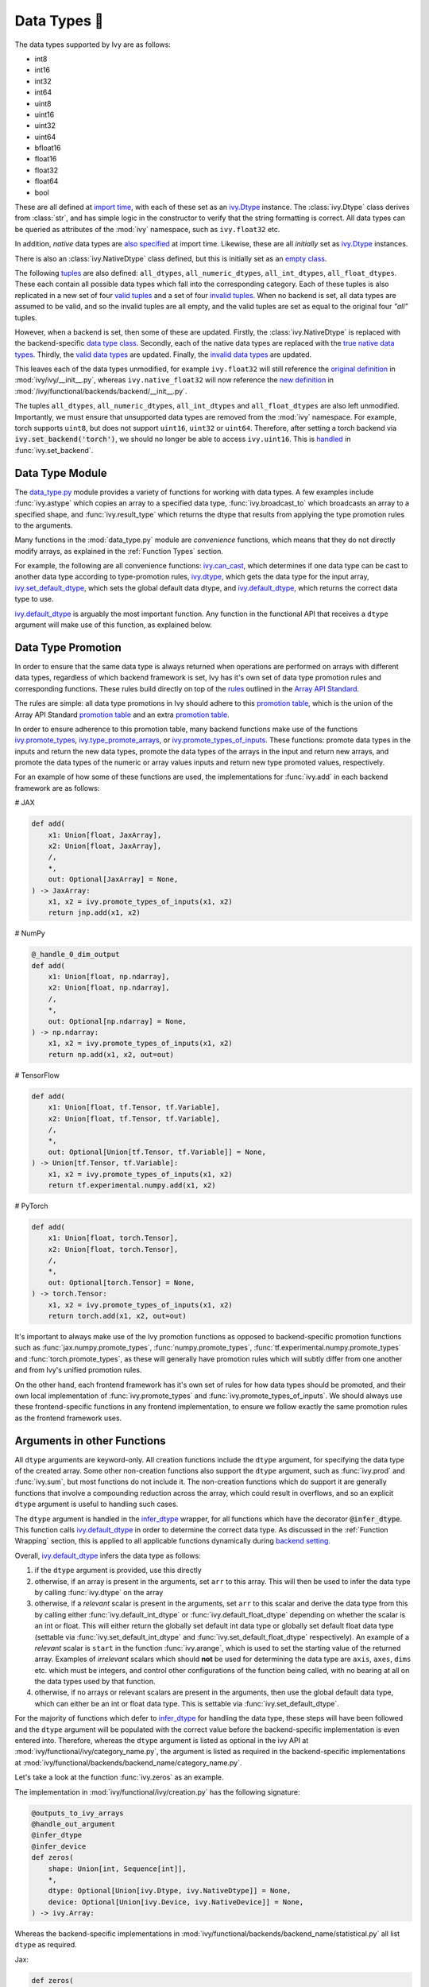 Data Types 💾
=============

.. _`Array API Standard`: https://data-apis.org/array-api/latest/
.. _`backend setting`: https://github.com/unifyai/ivy/blob/1eb841cdf595e2bb269fce084bd50fb79ce01a69/ivy/backend_handler.py#L204
.. _`infer_dtype`: https://github.com/unifyai/ivy/blob/1eb841cdf595e2bb269fce084bd50fb79ce01a69/ivy/func_wrapper.py#L249
.. _`import time`: https://github.com/unifyai/ivy/blob/9c2eb725387152d721040d8638c8f898541a9da4/ivy/__init__.py#L225
.. _`ivy.Dtype`: https://github.com/unifyai/ivy/blob/8482eb3fcadd0721f339a1a55c3f3b9f5c86d8ba/ivy/functional/ivy/data_type.py#L1096
.. _`empty class`: https://github.com/unifyai/ivy/blob/9c2eb725387152d721040d8638c8f898541a9da4/ivy/__init__.py#L38
.. _`also specified`: https://github.com/unifyai/ivy/blob/9c2eb725387152d721040d8638c8f898541a9da4/ivy/__init__.py#L241
.. _`tuples`: https://github.com/unifyai/ivy/blob/9c2eb725387152d721040d8638c8f898541a9da4/ivy/__init__.py#L256
.. _`valid tuples`: https://github.com/unifyai/ivy/blob/9c2eb725387152d721040d8638c8f898541a9da4/ivy/__init__.py#L303
.. _`invalid tuples`: https://github.com/unifyai/ivy/blob/9c2eb725387152d721040d8638c8f898541a9da4/ivy/__init__.py#L309
.. _`data type class`: https://github.com/unifyai/ivy/blob/a594075390532d2796a6b649785b93532aee5c9a/ivy/functional/backends/torch/__init__.py#L14
.. _`true native data types`: https://github.com/unifyai/ivy/blob/a594075390532d2796a6b649785b93532aee5c9a/ivy/functional/backends/torch/__init__.py#L16
.. _`valid data types`: https://github.com/unifyai/ivy/blob/a594075390532d2796a6b649785b93532aee5c9a/ivy/functional/backends/torch/__init__.py#L29
.. _`invalid data types`: https://github.com/unifyai/ivy/blob/a594075390532d2796a6b649785b93532aee5c9a/ivy/functional/backends/torch/__init__.py#L56
.. _`original definition`: https://github.com/unifyai/ivy/blob/a594075390532d2796a6b649785b93532aee5c9a/ivy/__init__.py#L225
.. _`new definition`: https://github.com/unifyai/ivy/blob/a594075390532d2796a6b649785b93532aee5c9a/ivy/functional/backends/torch/__init__.py#L16
.. _`handled`: https://github.com/unifyai/ivy/blob/a594075390532d2796a6b649785b93532aee5c9a/ivy/backend_handler.py#L194
.. _`data_type.py`: https://github.com/unifyai/ivy/blob/8482eb3fcadd0721f339a1a55c3f3b9f5c86d8ba/ivy/functional/ivy/data_type.py
.. _`ivy.can_cast`: https://github.com/unifyai/ivy/blob/8482eb3fcadd0721f339a1a55c3f3b9f5c86d8ba/ivy/functional/ivy/data_type.py#L246
.. _`ivy.default_dtype`: https://github.com/unifyai/ivy/blob/8482eb3fcadd0721f339a1a55c3f3b9f5c86d8ba/ivy/functional/ivy/data_type.py#L879
.. _`ivy.set_default_dtype`: https://github.com/unifyai/ivy/blob/8482eb3fcadd0721f339a1a55c3f3b9f5c86d8ba/ivy/functional/ivy/data_type.py#L1555
.. _`data types discussion`: https://github.com/unifyai/ivy/discussions/1307
.. _`repo`: https://github.com/unifyai/ivy
.. _`discord`: https://discord.gg/ZVQdvbzNQJ
.. _`data types channel`: https://discord.com/channels/799879767196958751/982738078445760532


The data types supported by Ivy are as follows:

* int8
* int16
* int32
* int64
* uint8
* uint16
* uint32
* uint64
* bfloat16
* float16
* float32
* float64
* bool

These are all defined at `import time`_, with each of these set as an `ivy.Dtype`_ instance.
The :class:`ivy.Dtype` class derives from :class:`str`,
and has simple logic in the constructor to verify that the string formatting is correct.
All data types can be queried as attributes of the :mod:`ivy` namespace, such as ``ivy.float32`` etc.

In addition, *native* data types are `also specified`_ at import time.
Likewise, these are all *initially* set as `ivy.Dtype`_ instances.

There is also an :class:`ivy.NativeDtype` class defined, but this is initially set as an `empty class`_.

The following `tuples`_ are also defined: ``all_dtypes``, ``all_numeric_dtypes``, ``all_int_dtypes``,
``all_float_dtypes``. These each contain all possible data types which fall into the corresponding category.
Each of these tuples is also replicated in a new set of four `valid tuples`_
and a set of four `invalid tuples`_.
When no backend is set, all data types are assumed to be valid, and so the invalid tuples are all empty,
and the valid tuples are set as equal to the original four *"all"* tuples.

However, when a backend is set, then some of these are updated.
Firstly, the :class:`ivy.NativeDtype` is replaced with the backend-specific `data type class`_.
Secondly, each of the native data types are replaced with the `true native data types`_.
Thirdly, the `valid data types`_ are updated.
Finally, the `invalid data types`_ are updated.

This leaves each of the data types unmodified,
for example ``ivy.float32`` will still reference the  `original definition`_ in :mod:`ivy/ivy/__init__.py`,
whereas ``ivy.native_float32`` will now reference the `new definition`_ in
:mod:`/ivy/functional/backends/backend/__init__.py`.

The tuples ``all_dtypes``, ``all_numeric_dtypes``, ``all_int_dtypes`` and ``all_float_dtypes``
are also left unmodified.
Importantly, we must ensure that unsupported data types are removed from the :mod:`ivy` namespace.
For example, torch supports ``uint8``, but does not support ``uint16``, ``uint32`` or ``uint64``.
Therefore, after setting a torch backend via :code:`ivy.set_backend('torch')`,
we should no longer be able to access ``ivy.uint16``.
This is `handled`_ in :func:`ivy.set_backend`.

Data Type Module
----------------

The `data_type.py`_ module provides a variety of functions for working with data types.
A few examples include
:func:`ivy.astype` which copies an array to a specified data type,
:func:`ivy.broadcast_to` which broadcasts an array to a specified shape,
and :func:`ivy.result_type` which returns the dtype that results from applying the type promotion rules to the arguments.

Many functions in the :mod:`data_type.py` module are *convenience* functions,
which means that they do not directly modify arrays, as explained in the :ref:`Function Types` section.

For example, the following are all convenience functions:
`ivy.can_cast`_, which determines if one data type can be cast to another data type according to type-promotion rules,
`ivy.dtype`_, which gets the data type for the input array,
`ivy.set_default_dtype`_, which sets the global default data dtype,
and `ivy.default_dtype`_, which returns the correct data type to use.

`ivy.default_dtype`_ is arguably the most important function.
Any function in the functional API that receives a ``dtype`` argument will make use of this function,
as explained below.


Data Type Promotion
-------------------

In order to ensure that the same data type is always returned when operations are
performed on arrays with different data types, regardless of which backend framework is
set, Ivy has it's own set of data type promotion rules and corresponding  functions.
These rules build directly on top of the
`rules <https://data-apis.org/array-api/latest/API_specification/type_promotion.html>`_
outlined in the `Array API Standard`_.

The rules are simple: all data type promotions in Ivy should adhere to this
`promotion table <https://github.com/unifyai/ivy/blob/db96e50860802b2944ed9dabacd8198608699c7c/ivy/__init__.py#L366>`_,
which is the union of the Array API Standard
`promotion table <https://github.com/unifyai/ivy/blob/db96e50860802b2944ed9dabacd8198608699c7c/ivy/__init__.py#L223>`_
and an extra
`promotion table <https://github.com/unifyai/ivy/blob/db96e50860802b2944ed9dabacd8198608699c7c/ivy/__init__.py#L292>`_.

In order to ensure adherence to this promotion table, many backend functions make use of
the functions
`ivy.promote_types <https://github.com/unifyai/ivy/blob/db96e50860802b2944ed9dabacd8198608699c7c/ivy/functional/ivy/data_type.py#L1804>`_,
`ivy.type_promote_arrays <https://github.com/unifyai/ivy/blob/db96e50860802b2944ed9dabacd8198608699c7c/ivy/functional/ivy/data_type.py#L1940>`_,
or
`ivy.promote_types_of_inputs <https://github.com/unifyai/ivy/blob/db96e50860802b2944ed9dabacd8198608699c7c/ivy/functional/ivy/data_type.py#L2085>`_.
These functions: promote data types in the inputs and return the new data types,
promote the data types of the arrays in the input and return new arrays,
and promote the data types of the numeric or array values inputs and
return new type promoted values, respectively.

For an example of how some of these functions are used,
the implementations for :func:`ivy.add` in each backend framework are as follows:

# JAX

.. code-block:: python

    def add(
        x1: Union[float, JaxArray],
        x2: Union[float, JaxArray],
        /,
        *,
        out: Optional[JaxArray] = None,
    ) -> JaxArray:
        x1, x2 = ivy.promote_types_of_inputs(x1, x2)
        return jnp.add(x1, x2)

# NumPy

.. code-block:: python

    @_handle_0_dim_output
    def add(
        x1: Union[float, np.ndarray],
        x2: Union[float, np.ndarray],
        /,
        *,
        out: Optional[np.ndarray] = None,
    ) -> np.ndarray:
        x1, x2 = ivy.promote_types_of_inputs(x1, x2)
        return np.add(x1, x2, out=out)

# TensorFlow

.. code-block:: python

    def add(
        x1: Union[float, tf.Tensor, tf.Variable],
        x2: Union[float, tf.Tensor, tf.Variable],
        /,
        *,
        out: Optional[Union[tf.Tensor, tf.Variable]] = None,
    ) -> Union[tf.Tensor, tf.Variable]:
        x1, x2 = ivy.promote_types_of_inputs(x1, x2)
        return tf.experimental.numpy.add(x1, x2)

# PyTorch

.. code-block:: python

    def add(
        x1: Union[float, torch.Tensor],
        x2: Union[float, torch.Tensor],
        /,
        *,
        out: Optional[torch.Tensor] = None,
    ) -> torch.Tensor:
        x1, x2 = ivy.promote_types_of_inputs(x1, x2)
        return torch.add(x1, x2, out=out)

It's important to always make use of the Ivy promotion functions as opposed to
backend-specific promotion functions such as :func:`jax.numpy.promote_types`,
:func:`numpy.promote_types`, :func:`tf.experimental.numpy.promote_types` and
:func:`torch.promote_types`, as these will generally have promotion rules which will
subtly differ from one another and from Ivy's unified promotion rules.

On the other hand, each frontend framework has it's own set of rules for how
data types should be promoted, and their own local implementation of
:func:`ivy.promote_types` and :func:`ivy.promote_types_of_inputs`.
We should always use these frontend-specific functions in any frontend implementation,
to ensure we follow exactly the same promotion rules as the frontend framework uses.

Arguments in other Functions
----------------------------

All ``dtype`` arguments are keyword-only.
All creation functions include the ``dtype`` argument, for specifying the data type of the created array.
Some other non-creation functions also support the ``dtype`` argument,
such as :func:`ivy.prod` and :func:`ivy.sum`, but most functions do not include it.
The non-creation functions which do support it are generally functions that involve a compounding reduction across the
array, which could result in overflows, and so an explicit ``dtype`` argument is useful to handling such cases.

The ``dtype`` argument is handled in the `infer_dtype`_ wrapper, for all functions which have the decorator
:code:`@infer_dtype`.
This function calls `ivy.default_dtype`_ in order to determine the correct data type.
As discussed in the :ref:`Function Wrapping` section,
this is applied to all applicable functions dynamically during `backend setting`_.

Overall, `ivy.default_dtype`_ infers the data type as follows:

#. if the ``dtype`` argument is provided, use this directly
#. otherwise, if an array is present in the arguments, set ``arr`` to this array. \
   This will then be used to infer the data type by calling :func:`ivy.dtype` on the array
#. otherwise, if a *relevant* scalar is present in the arguments, set ``arr`` to this scalar \
   and derive the data type from this by calling either :func:`ivy.default_int_dtype` or \
   :func:`ivy.default_float_dtype` depending on whether the scalar is an int or float. \
   This will either return the globally set default int data type or globally set default float data type \
   (settable via :func:`ivy.set_default_int_dtype` and :func:`ivy.set_default_float_dtype` respectively). \
   An example of a *relevant* scalar is ``start`` in the function :func:`ivy.arange`, \
   which is used to set the starting value of the returned array. \
   Examples of *irrelevant* scalars which should **not** be used for determining the data type are ``axis``, \
   ``axes``, ``dims`` etc. which must be integers, and control other configurations of the function \
   being called, with no bearing at all on the data types used by that function.
#. otherwise, if no arrays or relevant scalars are present in the arguments, \
   then use the global default data type, which can either be an int or float data type. \
   This is settable via :func:`ivy.set_default_dtype`.

For the majority of functions which defer to `infer_dtype`_ for handling the data type,
these steps will have been followed and the ``dtype`` argument will be populated with the correct value
before the backend-specific implementation is even entered into. Therefore, whereas the ``dtype`` argument is
listed as optional in the ivy API at :mod:`ivy/functional/ivy/category_name.py`,
the argument is listed as required in the backend-specific implementations at
:mod:`ivy/functional/backends/backend_name/category_name.py`.

Let's take a look at the function :func:`ivy.zeros` as an example.

The implementation in :mod:`ivy/functional/ivy/creation.py` has the following signature:

.. code-block:: python

    @outputs_to_ivy_arrays
    @handle_out_argument
    @infer_dtype
    @infer_device
    def zeros(
        shape: Union[int, Sequence[int]],
        *,
        dtype: Optional[Union[ivy.Dtype, ivy.NativeDtype]] = None,
        device: Optional[Union[ivy.Device, ivy.NativeDevice]] = None,
    ) -> ivy.Array:

Whereas the backend-specific implementations in :mod:`ivy/functional/backends/backend_name/statistical.py`
all list ``dtype`` as required.

Jax:

.. code-block:: python

    def zeros(
        shape: Union[int, Sequence[int]],
        *,
        dtype: jnp.dtype,
        device: jaxlib.xla_extension.Device,
    ) -> JaxArray:

NumPy:

.. code-block:: python

    def zeros(
        shape: Union[int, Sequence[int]],
        *,
        dtype: np.dtype,
        device: str,
    ) -> np.ndarray:

TensorFlow:

.. code-block:: python

    def zeros(
        shape: Union[int, Sequence[int]],
        *,
        dtype: tf.DType,
        device: str,
    ) -> Union[tf.Tensor, tf.Variable]:

PyTorch:

.. code-block:: python

    def zeros(
        shape: Union[int, Sequence[int]],
        *,
        dtype: torch.dtype,
        device: torch.device,
    ) -> torch.Tensor:

This makes it clear that these backend-specific functions are only entered into once the correct ``dtype``
has been determined.

However, the ``dtype`` argument for functions which don't have the :code:`@infer_dtype` decorator
are **not** handled by `infer_dtype`_,
and so these defaults must be handled by the backend-specific implementations themselves.

One reason for not adding :code:`@infer_dtype` to a function is because it includes *relevant* scalar arguments
for inferring the data type from. `infer_dtype`_ is not able to correctly handle such cases,
and so the dtype handling is delegated to the backend-specific implementations.

For example :func:`ivy.full` doesn't have the :code:`@infer_dtype` decorator even though it has a ``dtype`` argument
because of the *relevant* ``fill_value`` which cannot be correctly handled by `infer_dtype`_.

The PyTorch-specific implementation is as follows:

.. code-block:: python

    def full(
        shape: Union[int, Sequence[int]],
        fill_value: Union[int, float],
        *,
        dtype: Optional[Union[ivy.Dtype, torch.dtype]] = None,
        device: torch.device,
    ) -> Tensor:
        return torch.full(
            shape_to_tuple(shape),
            fill_value,
            dtype=ivy.default_dtype(dtype=dtype, item=fill_value, as_native=True),
            device=device,
        )

The implementations for all other backends follow a similar pattern to this PyTorch implementation,
where the ``dtype`` argument is optional and :func:`ivy.default_dtype` is called inside the
backend-specific implementation.

Supported and Unsupported Data Types
------------------------------------

Some backend functions (implemented in :mod:`ivy/functional/backends/<some_backend>`)
have attributes named :attr:`supported_dtypes` or :attr:`unsupported_dtypes`,
which flag the data types which this particular function does and does not support
respectively for the associated backend.
Only one of these attributes can be specified for any given function.
In the case of :attr:`supported_dtypes` it is assumed that all unmentioned data types
are unsupported, and in the case of :attr:`unsupported_dtypes` it is assumed that all
unmentioned data types are supported.

These attributes should always be in tuple form, with each entry in the tuple
being a string, like so:

.. code-block:: python

    def expm1(x: torch.Tensor, /, *, out: Optional[torch.Tensor] = None) -> torch.Tensor:
        return torch.expm1(x, out=out)

    expm1.unsupported_dtypes = ("float16",)

For compositional functions, the supported and unsupported data types can then be
inferred automatically using the helper functions
`function_supported_dtypes <https://github.com/unifyai/ivy/blob/9e71fc2b589bf8f6b7a0762602723ac084bb5d9e/ivy/functional/ivy/data_type.py#L1370>`_
and
`function_unsupported_dtypes <https://github.com/unifyai/ivy/blob/9e71fc2b589bf8f6b7a0762602723ac084bb5d9e/ivy/functional/ivy/data_type.py#L1407>`_
respectively, which traverse the abstract syntax tree of the compositional function and
evaluate the relevant attributes for each primary function in the composition.
The same approach applies for most stateful methods, which are themselves compositional.

It should be noted that the :attr:`unsupported_dtypes` is different from
``ivy.invalid_dtypes`` which consists of all the data types that every function
of that particular backend does not support, and so if a certain ``dtype`` is
already present in the ``ivy.invalid_dtypes`` then we should not add it into the
:attr:`unsupported_dtypes` attribute.

Sometimes, it might be possible to support a natively unsupported data type by either
casting to a supported data type and then casting back, or explicitly handling these
data types without deferring to a backend function at all.

An example of the former is :func:`ivy.logical_not` with a tensorflow backend:

.. code-block:: python

    def logical_not(
        x: Union[tf.Tensor, tf.Variable],
        /,
        *,
        out: Optional[Union[tf.Tensor, tf.Variable]] = None,
    ) -> Union[tf.Tensor, tf.Variable]:
        return tf.logical_not(tf.cast(x, tf.bool))

An example of the latter is :func:`ivy.abs` with a tensorflow backend:

.. code-block:: python

    def abs(
        x: Union[float, tf.Tensor, tf.Variable],
        /,
        *,
        out: Optional[Union[tf.Tensor, tf.Variable]] = None,
    ) -> Union[tf.Tensor, tf.Variable]:
        if "uint" in ivy.dtype(x):
            return x
        else:
            return tf.abs(x)

In some cases, the lack of support for a particular data type by the backend function
might be more difficult to handle correctly. For example, in many cases casting to
another data type will result in a loss of precision, input range, or both.
In such cases, the best solution is to simply add the data type to the
:attr:`unsupported_dtypes` attribute,
rather than trying to implement a long and complex patch to achieve the desired
behaviour.

Some cases where a data type is not supported are very subtle. For example,
``uint8`` is not supported for :func:`ivy.prod` with a torch backend,
despite :func:`torch.prod` handling ``torch.uint8`` types in the input totally fine.

The reason for this is that the `Array API Standard`_ mandates that :func:`prod` upcasts
the unsigned integer return to have the same number of bits as the
default integer data type. By default, the default integer data type in Ivy is
``int32``, and so we should return an array of type ``uint32`` despite the input
arrays being of type ``uint8``. However, torch does not support ``uint32``,
and so we cannot fully adhere to the requirements of the standard for ``uint8``
inputs. Rather than breaking this rule and returning arrays of type ``uint8`` only
with a torch backend, we instead opt to remove official support entirely for
this combination of data type, function and backend framework.
This will avoid all of the potential confusion that could arise if we were to have
inconsistent and unexpected outputs when using officially supported data types in Ivy.


Backend Data Type Bugs
----------------------

In some cases, the lack of support might just be a bug which will likely be resolved in
a future release of the framework. In these cases, as well as adding to the
:attr:`unsupported_dtypes` attribute, we should also add a :code:`#ToDo` comment
in the implementation, explaining that the support of the data type will be added as
soon as the bug is fixed, with a link to an associated open issue in the framework
repos included in the comment.

For example, the following code throws an error when ``dtype`` is
``torch.int32`` but not when it is ``torch.int64``.
This is tested with torch version ``1.12.1``,
which is the latest stable release at the time of writing. This is a
`known bug <https://github.com/pytorch/pytorch/issues/84530>`_:

.. code-block:: python

    dtype = torch.int32  # or torch.int64
    x = torch.randint(1, 10, ([1, 2, 3]), dtype=dtype)
    torch.tensordot(x, x, dims=([0], [0]))

Despite ``torch.int32`` working correctly with :func:`torch.tensordot` in the vast
majority of cases, our solution is to still add :code:`"int32"` into the
:attr:`unsupported_dtypes` attribute, which will prevent the unit tests from failing in the CI.
We also add the following comment above the :attr:`unsupported_dtypes` attribute:

.. code-block:: python

    # ToDo: re-add int32 support once (https://github.com/pytorch/pytorch/issues/84530)
    #  is fixed.
    tensordot.unsupported_dtypes = ("int32",)

Similarly, the following code throws an error for torch version ``1.11.0``
but not ``1.12.1``.

.. code-block:: python

    x = torch.tensor([0], dtype=torch.float32)
    torch.cumsum(x, axis=0, dtype=torch.bfloat16)

Writing short-lived patches for these temporary issues would add unwarranted complexity
to the backend implementations, and introduce the risk of forgetting about the patch,
needlessly bloating the codebase with redundant code.
In such cases, we can explicitly flag which versions support which data types like so:

[ToDo add a code example]

The slight downside of this approach is that there is less data type coverage for each
version of each backend, but taking responsibility for patching this support for all
versions would substantially inflate the implementational requirements for ivy, and so
we have decided to opt out of this responsibility!

Superset Data Type Support
--------------------------

As explained in the superset section of the Deep Dive, we generally go for the superset
of behaviour for all Ivy functions, and data type support is no exception.
Some backends like tensorflow do not support integer array inputs for certain
functions. For example :func:`tensorflow.cos` only supports non-integer values.
However, backends like torch and JAX support integer arrays as inputs.
To ensure that integer types are supported in Ivy when a tensorflow backend is set,
we simply promote any integer array passed to the function to the default float dtype.
As with all superset design decisions, this behavior makes it much easier to support all
frameworks in our frontends, without the need for lots of extra logic for handling
integer array inputs for the frameworks which support it natively.

**Round Up**

This should have hopefully given you a good feel for data types, and how these are handled in Ivy.

If you're ever unsure of how best to proceed,
please feel free to engage with the `data types discussion`_,
or reach out on `discord`_ in the `data types channel`_!


**Video**

.. raw:: html

    <iframe width="420" height="315"
    src="https://www.youtube.com/embed/2qOBzQdLXn4" class="video">
    </iframe>